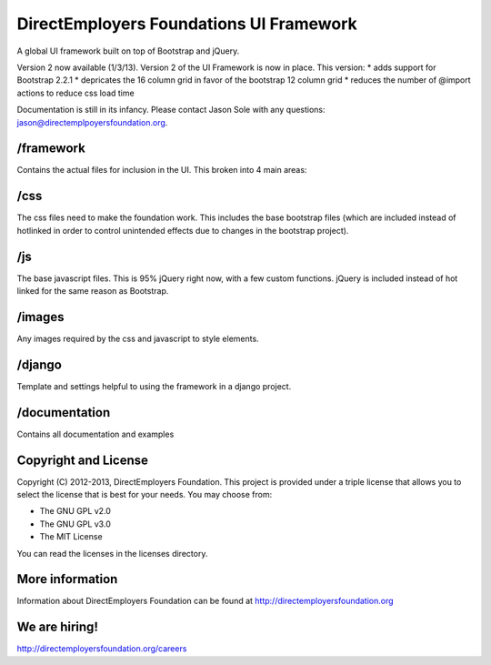 DirectEmployers Foundations UI Framework
========================================
A global UI framework built on top of Bootstrap and jQuery.

Version 2 now available (1/3/13).
Version 2 of the UI Framework is now in place. This version:
* adds support for Bootstrap 2.2.1
* depricates the 16 column grid in favor of the bootstrap 12 column grid
* reduces the number of @import actions to reduce css load time

Documentation is still in its infancy. Please contact Jason Sole with any questions: jason@directemplpoyersfoundation.org.

/framework
----------
Contains the actual files for inclusion in the UI. This broken into 4 main areas:

/css
----
The css files need to make the foundation work. This includes the base bootstrap files (which are included instead of hotlinked in order to control unintended effects due to changes in the bootstrap project).

/js
---
The base javascript files. This is 95% jQuery right now, with a few custom functions. jQuery is included instead of hot linked for the same reason as Bootstrap.

/images
-------
Any images required by the css and javascript to style elements.

/django
-------
Template and settings helpful to using the framework in a django project.

/documentation
--------------
Contains all documentation and examples

Copyright and License
---------------------
Copyright (C) 2012-2013, DirectEmployers Foundation.  This project is provided under
a triple license that allows you to select the license that is best for your 
needs. You may choose from:

- The GNU GPL v2.0
- The GNU GPL v3.0
- The MIT License

You can read the licenses in the licenses directory.

More information
----------------
Information about DirectEmployers Foundation can be found at http://directemployersfoundation.org


We are hiring!
--------------
http://directemployersfoundation.org/careers
